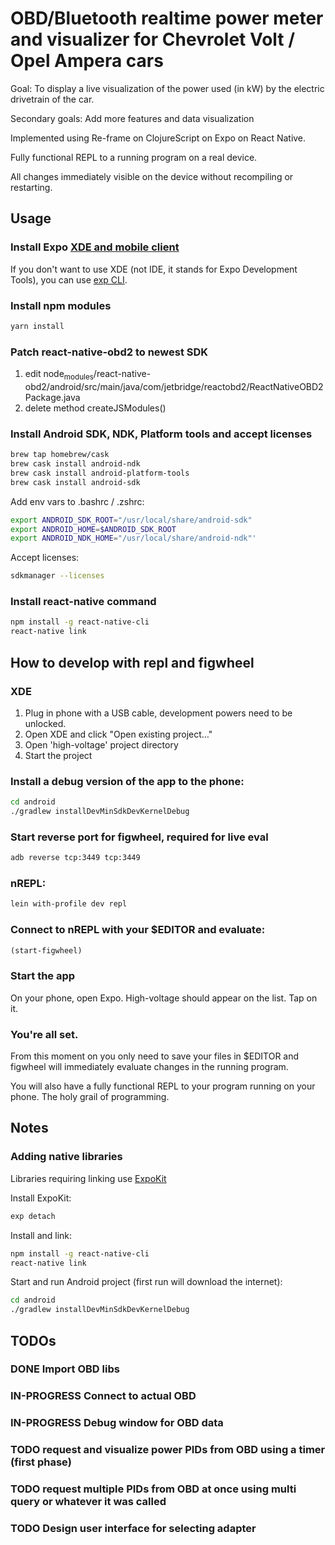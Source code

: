 #+TODO: TODO IN-PROGRESS DONE

* OBD/Bluetooth realtime power meter and visualizer for Chevrolet Volt / Opel Ampera cars

Goal: To display a live visualization of the power used (in kW) by the electric drivetrain of the car.

Secondary goals: Add more features and data visualization

Implemented using Re-frame on ClojureScript on Expo on React Native.

Fully functional REPL to a running program on a real device.

All changes immediately visible on the device without recompiling or restarting.

** Usage

*** Install Expo [[https://docs.expo.io/versions/v15.0.0/introduction/installation.html][XDE and mobile client]]
  If you don't want to use XDE (not IDE, it stands for Expo Development Tools), you can use
  [[https://docs.expo.io/versions/v15.0.0/guides/exp-cli.html][exp CLI]].

*** Install npm modules

  #+BEGIN_SRC sh
  yarn install
  #+END_SRC

*** Patch react-native-obd2 to newest SDK

   1. edit node_modules/react-native-obd2/android/src/main/java/com/jetbridge/reactobd2/ReactNativeOBD2Package.java
   2. delete method createJSModules()

*** Install Android SDK, NDK, Platform tools and accept licenses

  #+BEGIN_SRC sh
  brew tap homebrew/cask
  brew cask install android-ndk
  brew cask install android-platform-tools
  brew cask install android-sdk
  #+END_SRC

  Add env vars to .bashrc / .zshrc:
  #+BEGIN_SRC sh
  export ANDROID_SDK_ROOT="/usr/local/share/android-sdk"
  export ANDROID_HOME=$ANDROID_SDK_ROOT
  export ANDROID_NDK_HOME="/usr/local/share/android-ndk"'
  #+END_SRC

  Accept licenses:
  #+BEGIN_SRC sh
  sdkmanager --licenses
  #+END_SRC

*** Install react-native command

  #+BEGIN_SRC sh
  npm install -g react-native-cli
  react-native link
  #+END_SRC


** How to develop with repl and figwheel

*** XDE

  1. Plug in phone with a USB cable, development powers need to be unlocked.
  2. Open XDE and click "Open existing project..."
  3. Open 'high-voltage' project directory
  4. Start the project

***  Install a debug version of the app to the phone:
  #+BEGIN_SRC sh
  cd android
  ./gradlew installDevMinSdkDevKernelDebug
  #+END_SRC

*** Start reverse port for figwheel, required for live eval
  #+BEGIN_SRC sh
  adb reverse tcp:3449 tcp:3449
  #+END_SRC

*** nREPL:
  #+BEGIN_SRC sh
  lein with-profile dev repl
  #+END_SRC

*** Connect to nREPL with your $EDITOR and evaluate:

  #+BEGIN_SRC clojure
  (start-figwheel)
  #+END_SRC

*** Start the app
  On your phone, open Expo. High-voltage should appear on the list. Tap on it.

*** You're all set.

  From this moment on you only need to save your files in $EDITOR and figwheel will immediately evaluate changes in the running program.

  You will also have a fully functional REPL to your program running on your phone. The holy grail of programming.

** Notes

*** Adding native libraries

  Libraries requiring linking use [[https://docs.expo.io/versions/latest/guides/expokit.html][ExpoKit]]

  Install ExpoKit:
  #+BEGIN_SRC sh
  exp detach
  #+END_SRC

  Install and link:
  #+BEGIN_SRC sh
  npm install -g react-native-cli
  react-native link
  #+END_SRC

  Start and run Android project (first run will download the internet):
  #+BEGIN_SRC sh
  cd android
  ./gradlew installDevMinSdkDevKernelDebug
  #+END_SRC

** TODOs
*** DONE Import OBD libs
    CLOSED: [2018-08-15 Wed 10:22]
*** IN-PROGRESS Connect to actual OBD
*** IN-PROGRESS Debug window for OBD data
*** TODO request and visualize power PIDs from OBD using a timer (first phase)
*** TODO request multiple PIDs from OBD at once using multi query or whatever it was called
*** TODO Design user interface for selecting adapter
